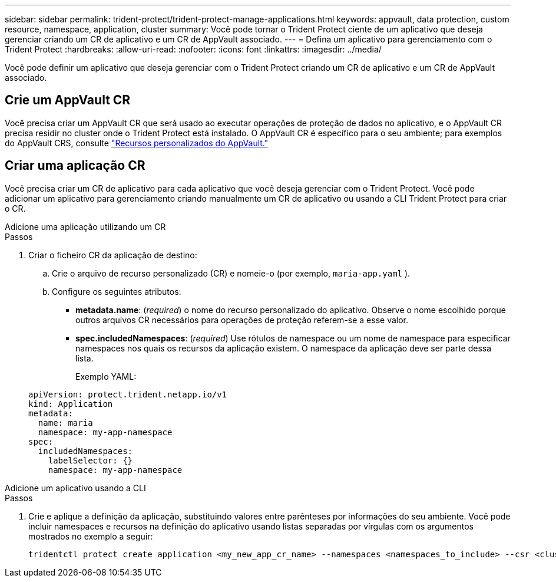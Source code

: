 ---
sidebar: sidebar 
permalink: trident-protect/trident-protect-manage-applications.html 
keywords: appvault, data protection, custom resource, namespace, application, cluster 
summary: Você pode tornar o Trident Protect ciente de um aplicativo que deseja gerenciar criando um CR de aplicativo e um CR de AppVault associado. 
---
= Defina um aplicativo para gerenciamento com o Trident Protect
:hardbreaks:
:allow-uri-read: 
:nofooter: 
:icons: font
:linkattrs: 
:imagesdir: ../media/


[role="lead"]
Você pode definir um aplicativo que deseja gerenciar com o Trident Protect criando um CR de aplicativo e um CR de AppVault associado.



== Crie um AppVault CR

Você precisa criar um AppVault CR que será usado ao executar operações de proteção de dados no aplicativo, e o AppVault CR precisa residir no cluster onde o Trident Protect está instalado. O AppVault CR é específico para o seu ambiente; para exemplos do AppVault CRS, consulte link:trident-protect-appvault-custom-resources.html["Recursos personalizados do AppVault."]



== Criar uma aplicação CR

Você precisa criar um CR de aplicativo para cada aplicativo que você deseja gerenciar com o Trident Protect. Você pode adicionar um aplicativo para gerenciamento criando manualmente um CR de aplicativo ou usando a CLI Trident Protect para criar o CR.

[role="tabbed-block"]
====
.Adicione uma aplicação utilizando um CR
--
.Passos
. Criar o ficheiro CR da aplicação de destino:
+
.. Crie o arquivo de recurso personalizado (CR) e nomeie-o (por exemplo, `maria-app.yaml` ).
.. Configure os seguintes atributos:
+
*** *metadata.name*: (_required_) o nome do recurso personalizado do aplicativo. Observe o nome escolhido porque outros arquivos CR necessários para operações de proteção referem-se a esse valor.
*** *spec.includedNamespaces*: (_required_) Use rótulos de namespace ou um nome de namespace para especificar namespaces nos quais os recursos da aplicação existem. O namespace da aplicação deve ser parte dessa lista.
+
Exemplo YAML:

+
[source, yaml]
----
apiVersion: protect.trident.netapp.io/v1
kind: Application
metadata:
  name: maria
  namespace: my-app-namespace
spec:
  includedNamespaces:
    labelSelector: {}
    namespace: my-app-namespace
----






--
.Adicione um aplicativo usando a CLI
--
.Passos
. Crie e aplique a definição da aplicação, substituindo valores entre parênteses por informações do seu ambiente. Você pode incluir namespaces e recursos na definição do aplicativo usando listas separadas por vírgulas com os argumentos mostrados no exemplo a seguir:
+
[source, console]
----
tridentctl protect create application <my_new_app_cr_name> --namespaces <namespaces_to_include> --csr <cluster_scoped_resources_to_include>
----


--
====